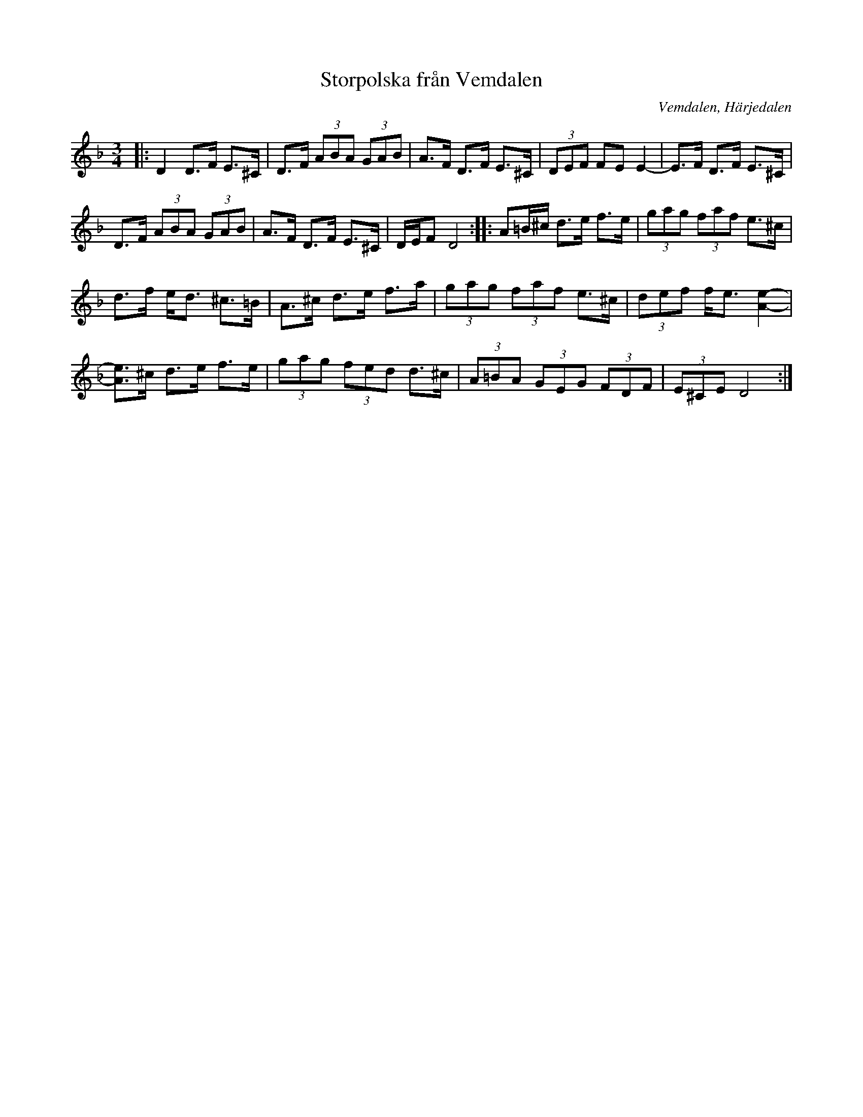 %%abc-charset utf-8

X:1
T:Storpolska från Vemdalen
R:Polska
S:Efter Jonas Lång
O:Vemdalen, Härjedalen
N:Efter Jonas Lång, Haverö, från en inspelning med Anders Wedlund
Z:Håkan Lidén, 2010-12-09
M:3/4
L:1/8
K:Dm
|: D2 D>F E>^C | D>F (3ABA (3GAB | A>F D>F E>^C | (3DEF FE E2- | E>F D>F E>^C | 
D>F (3ABA (3GAB | A>F D>F E>^C | D/E/F D4 :: A=B/^c/ d>e f>e | (3gag (3faf e>^c | 
d>f e<d ^c>=B | A>^c d>e f>a | (3gag (3faf e>^c | (3def f<e [e2A2]- | 
[eA]>^c d>e f>e | (3gag (3fed d>^c | (3A=BA (3GEG (3FDF | (3E^CE D4 :|


